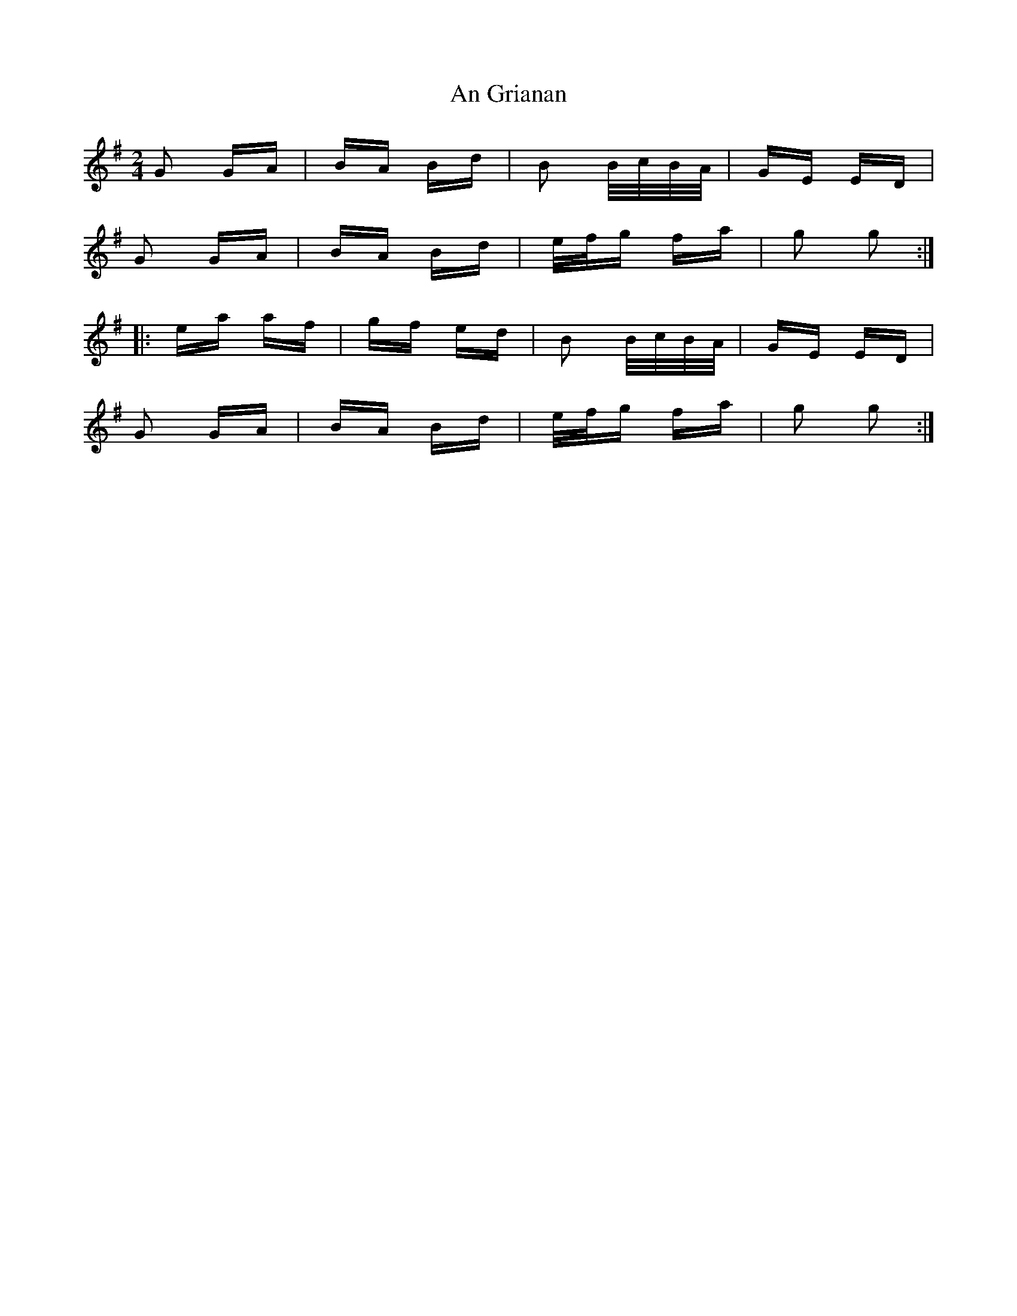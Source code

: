 X: 1296
T: An Grianan
R: polka
M: 2/4
K: Gmajor
G2 GA|BA Bd|B2 B/c/B/A/|GE ED|
G2 GA|BA Bd|e/f/g fa|g2 g2:|
|:ea af|gf ed|B2 B/c/B/A/|GE ED|
G2 GA|BA Bd|e/f/g fa|g2 g2:|

